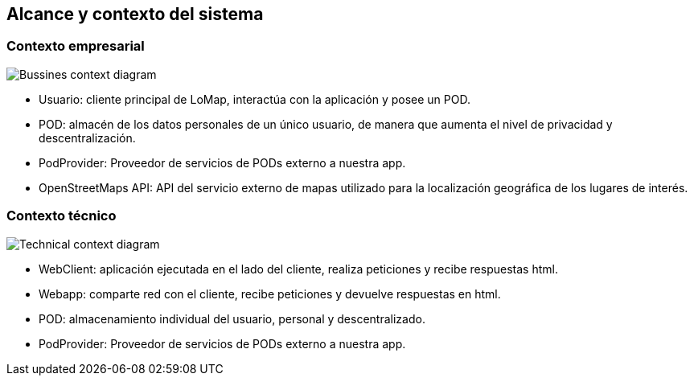 [[section-system-scope-and-context]]
== Alcance y contexto del sistema

=== Contexto empresarial
:imagesdir: images/
image:business_context.png["Bussines context diagram"]

* Usuario: cliente principal de LoMap, interactúa con la aplicación y posee un POD. 
* POD: almacén de los datos personales de un único usuario, de manera que aumenta el nivel de privacidad y descentralización. 
* PodProvider: Proveedor de servicios de PODs externo a nuestra app.
* OpenStreetMaps API: API del servicio externo de mapas utilizado para la localización geográfica de los lugares de interés. 

=== Contexto técnico
:imagesdir: images/
image:technical_context.png["Technical context diagram"]

* WebClient: aplicación ejecutada en el lado del cliente, realiza peticiones y recibe respuestas html. 
* Webapp: comparte red con el cliente, recibe peticiones y devuelve respuestas en html.
* POD: almacenamiento individual del usuario, personal y descentralizado. 
* PodProvider: Proveedor de servicios de PODs externo a nuestra app.
